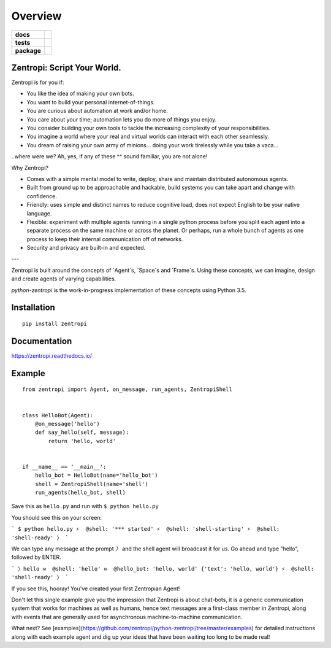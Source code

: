 ========
Overview
========

.. start-badges

.. list-table::
    :stub-columns: 1

    * - docs
      - |docs|
    * - tests
      - | |travis| |requires|
        |
    * - package
      - | |license| |version| |wheel| |supported_versions| |supported_implementations|
        | |commits_since|

.. |docs| image:: https://readthedocs.org/projects/zentropi/badge/?style=flat
    :target: https://readthedocs.org/projects/zentropi
    :alt: Documentation Status

.. |travis| image:: https://travis-ci.org/zentropi/python-zentropi.svg?branch=master
    :alt: Travis-CI Build Status
    :target: https://travis-ci.org/zentropi/python-zentropi

.. |requires| image:: https://requires.io/github/zentropi/python-zentropi/requirements.svg?branch=master
    :alt: Requirements Status
    :target: https://requires.io/github/zentropi/python-zentropi/requirements/?branch=master

.. |version| image:: https://img.shields.io/pypi/v/zentropi.svg
    :alt: PyPI Package latest release
    :target: https://pypi.python.org/pypi/zentropi

.. |commits_since| image:: https://img.shields.io/github/commits-since/zentropi/python-zentropi/v0.1.2.svg
    :alt: Commits since latest release
    :target: https://github.com/zentropi/python-zentropi/compare/v0.1.2...master

.. |wheel| image:: https://img.shields.io/pypi/wheel/zentropi.svg
    :alt: PyPI Wheel
    :target: https://pypi.python.org/pypi/zentropi

.. |supported_versions| image:: https://img.shields.io/pypi/pyversions/zentropi.svg
    :alt: Supported versions
    :target: https://pypi.python.org/pypi/zentropi

.. |supported_implementations| image:: https://img.shields.io/pypi/implementation/zentropi.svg
    :alt: Supported implementations
    :target: https://pypi.python.org/pypi/zentropi

.. |license| image:: https://img.shields.io/badge/license-Apache%202-blue.svg
    :target: https://raw.githubusercontent.com/zentropi/python-zentropi/master/LICENSE

.. end-badges

Zentropi: Script Your World.
============================

Zentropi is for you if:

- You like the idea of making your own bots.
- You want to build your personal internet-of-things.
- You are curious about automation at work and/or home.
- You care about your time; automation lets you do more of things you enjoy.
- You consider building your own tools to tackle the increasing complexity of your responsibilities.
- You imagine a world where your real and virtual worlds can interact with each other seamlessly.
- You dream of raising your own army of minions... doing your work tirelessly while you take a vaca...

..where were we? Ah, yes, if any of these ^^ sound familiar, you are not alone!

Why Zentropi?

- Comes with a simple mental model to write, deploy, share and maintain distributed autonomous agents.
- Built from ground up to be approachable and hackable, build systems you can take apart and change with confidence.
- Friendly: uses simple and distinct names to reduce cognitive load, does not expect English to be your native language.
- Flexible: experiment with multiple agents running in a single python process before you split each agent
  into a separate process on the same machine or across the planet. Or perhaps, run a whole bunch of agents
  as one process to keep their internal communication off of networks.
- Security and privacy are built-in and expected.


---

Zentropi is built around the concepts of `Agent`s, `Space`s and
`Frame`s. Using these concepts, we can imagine, design and create
agents of varying capabilities.

`python-zentropi` is the work-in-progress implementation of these
concepts using Python 3.5.

Installation
============

::

    pip install zentropi

Documentation
=============

https://zentropi.readthedocs.io/


Example
=======

::

    from zentropi import Agent, on_message, run_agents, ZentropiShell


    class HelloBot(Agent):
        @on_message('hello')
        def say_hello(self, message):
            return 'hello, world'


    if __name__ == '__main__':
        hello_bot = HelloBot(name='hello_bot')
        shell = ZentropiShell(name='shell')
        run_agents(hello_bot, shell)


Save this as ``hello.py`` and run with ``$ python hello.py``

You should see this on your screen:

```
$ python hello.py
⚡ ︎ @shell: '*** started'
⚡ ︎ @shell: 'shell-starting'
⚡ ︎ @shell: 'shell-ready'
〉
```

We can type any message at the prompt `〉` and the shell agent will
broadcast it for us. Go ahead and type "hello", followed by ENTER.

```
〉hello
✉  @shell: 'hello'
✉  @hello_bot: 'hello, world' {'text': 'hello, world'}
⚡ ︎ @shell: 'shell-ready'
〉
```

If you see this, hooray! You've created your first Zentropian Agent!

Don't let this single example give you the impression that Zentropi is about chat-bots,
it is a generic communication system that works for machines as well as humans, hence
text messages are a first-class member in Zentropi, along with events that are generally
used for asynchronous machine-to-machine communication.

What next? See [examples](https://github.com/zentropi/python-zentropi/tree/master/examples)
for detailed instructions along with each example agent and dig up your ideas that have
been waiting too long to be made real!

